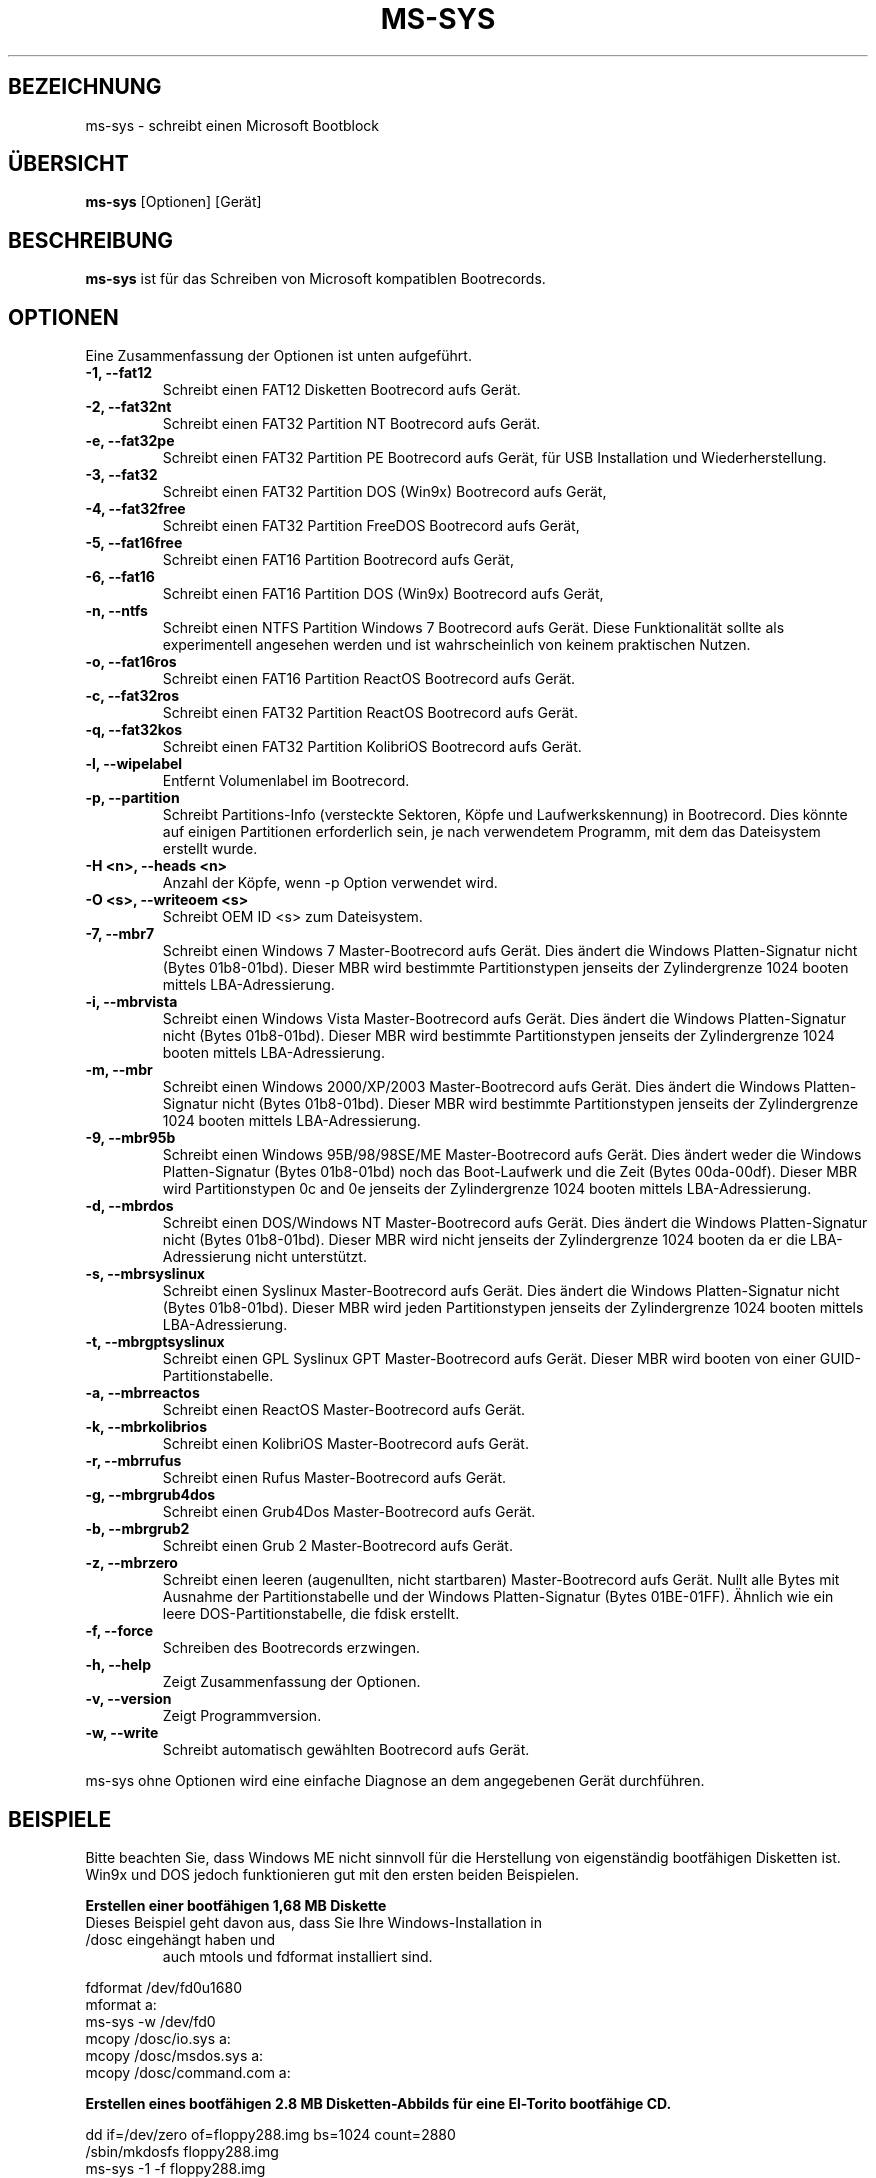 .\"                                      Hey, EMACS: -*- nroff -*-
.\" First parameter, NAME, should be all caps
.\" Second parameter, SECTION, should be 1-8, maybe w/ subsection
.\" other parameters are allowed: see man(7), man(1)
.TH MS-SYS 1 "December 26, 2015"
.\" Please adjust this date whenever revising the manpage.
.\"
.\" Some roff macros, for reference:
.\" .nh        disable hyphenation
.\" .hy        enable hyphenation
.\" .ad l      left justify
.\" .ad b      justify to both left and right margins
.\" .nf        disable filling
.\" .fi        enable filling
.\" .br        insert line break
.\" .sp <n>    insert n+1 empty lines
.\" for manpage-specific macros, see man(7)
.SH "BEZEICHNUNG"
ms-sys \- schreibt einen Microsoft Bootblock
.SH "\[:U]BERSICHT"
.B ms-sys
.RI "[Optionen] [Ger\[:a]t]"
.SH "BESCHREIBUNG"
\fBms-sys\fP ist f\[:u]r das Schreiben von Microsoft kompatiblen Bootrecords.
.SH "OPTIONEN"
Eine Zusammenfassung der Optionen ist unten aufgef\[:u]hrt.
.TP
.B \-1, \-\-fat12
Schreibt einen FAT12 Disketten Bootrecord aufs Ger\[:a]t.
.TP
.B \-2, \-\-fat32nt
Schreibt einen FAT32 Partition NT Bootrecord aufs Ger\[:a]t.
.TP
.B \-e, \-\-fat32pe
Schreibt einen FAT32 Partition PE Bootrecord aufs Ger\[:a]t, 
f\[:u]r USB Installation und Wiederherstellung.
.TP
.B \-3, \-\-fat32
Schreibt einen FAT32 Partition DOS (Win9x) Bootrecord aufs Ger\[:a]t, 
.TP
.B \-4, \-\-fat32free
Schreibt einen FAT32 Partition FreeDOS Bootrecord aufs Ger\[:a]t, 
.TP
.B \-5, \-\-fat16free
Schreibt einen FAT16 Partition  Bootrecord aufs Ger\[:a]t, 
.TP
.B \-6, \-\-fat16
Schreibt einen FAT16 Partition DOS (Win9x) Bootrecord aufs Ger\[:a]t, 
.TP
.B \-n, \-\-ntfs
Schreibt einen NTFS Partition Windows 7 Bootrecord aufs Ger\[:a]t.
Diese Funktionalit\[:a]t sollte als experimentell angesehen werden und 
ist wahrscheinlich von keinem praktischen Nutzen.
.TP
.B \-o, \-\-fat16ros
Schreibt einen FAT16 Partition ReactOS Bootrecord aufs Ger\[:a]t.
.TP
.B \-c, \-\-fat32ros
Schreibt einen FAT32 Partition ReactOS Bootrecord aufs Ger\[:a]t.
.TP
.B \-q, \-\-fat32kos
Schreibt einen FAT32 Partition KolibriOS Bootrecord aufs Ger\[:a]t.
.TP
.B \-l, \-\-wipelabel
Entfernt Volumenlabel im Bootrecord.
.TP
.B \-p, \-\-partition
.\" wrong hyphenation Laufwerkskennung
Schreibt Partitions-Info (versteckte Sektoren, K\[:o]pfe und 
Laufwerkskennung) in Bootrecord.
Dies k\[:o]nnte auf einigen Partitionen erforderlich sein, je nach 
verwendetem Programm, mit dem das Dateisystem erstellt wurde.
.TP
.B \-H <n>, \-\-heads <n>
Anzahl der K\[:o]pfe, wenn -p Option verwendet wird.
.TP
.B \-O <s>, \-\-writeoem <s>
Schreibt OEM ID <s> zum Dateisystem.
.TP
.B \-7, \-\-mbr7
Schreibt einen Windows 7 Master-Bootrecord aufs Ger\[:a]t.
Dies \[:a]ndert die Windows Platten-Signatur nicht (Bytes 01b8-01bd).
Dieser MBR wird bestimmte Partitionstypen jenseits der Zylindergrenze 
1024 booten mittels LBA-Adressierung.
.TP
.B \-i, \-\-mbrvista
Schreibt einen Windows Vista Master-Bootrecord aufs Ger\[:a]t.
Dies \[:a]ndert die Windows Platten-Signatur nicht (Bytes 01b8-01bd).
Dieser MBR wird bestimmte Partitionstypen jenseits der Zylindergrenze 
1024 booten mittels LBA-Adressierung.
.TP
.B \-m, \-\-mbr
Schreibt einen Windows 2000/XP/2003 Master-Bootrecord aufs Ger\[:a]t.
Dies \[:a]ndert die Windows Platten-Signatur nicht (Bytes 01b8-01bd).
Dieser MBR wird bestimmte Partitionstypen jenseits der Zylindergrenze 
1024 booten mittels LBA-Adressierung.
.TP
.B \-9, \-\-mbr95b
Schreibt einen Windows 95B/98/98SE/ME Master-Bootrecord aufs Ger\[:a]t.
Dies \[:a]ndert weder die Windows Platten-Signatur (Bytes 01b8-01bd) noch
das Boot-Laufwerk und die Zeit (Bytes 00da-00df).
Dieser MBR wird Partitionstypen 0c and 0e jenseits der Zylindergrenze 
1024 booten mittels LBA-Adressierung.
.TP
.B \-d, \-\-mbrdos
Schreibt einen DOS/Windows NT Master-Bootrecord aufs Ger\[:a]t.
Dies \[:a]ndert die Windows Platten-Signatur nicht (Bytes 01b8-01bd).
Dieser MBR wird nicht jenseits der Zylindergrenze 1024 booten 
da er die LBA-Adressierung nicht unterst\[:u]tzt.
.TP
.B \-s, \-\-mbrsyslinux
Schreibt einen Syslinux Master-Bootrecord aufs Ger\[:a]t.
Dies \[:a]ndert die Windows Platten-Signatur nicht (Bytes 01b8-01bd).
Dieser MBR wird jeden Partitionstypen jenseits der Zylindergrenze 
1024 booten mittels LBA-Adressierung.
.TP
.B \-t, \-\-mbrgptsyslinux
Schreibt einen GPL Syslinux GPT Master-Bootrecord aufs Ger\[:a]t.
Dieser MBR wird booten von einer GUID-Partitionstabelle.
.TP
.B \-a, \-\-mbrreactos
Schreibt einen ReactOS Master-Bootrecord aufs Ger\[:a]t.
.TP
.B \-k, \-\-mbrkolibrios
Schreibt einen KolibriOS Master-Bootrecord aufs Ger\[:a]t.
.TP
.B \-r, \-\-mbrrufus
Schreibt einen Rufus Master-Bootrecord aufs Ger\[:a]t.
.TP
.B \-g, \-\-mbrgrub4dos
Schreibt einen Grub4Dos Master-Bootrecord aufs Ger\[:a]t.
.TP
.B \-b, \-\-mbrgrub2
Schreibt einen Grub 2 Master-Bootrecord aufs Ger\[:a]t.
.TP
.B \-z, \-\-mbrzero
Schreibt einen leeren (augenullten, nicht startbaren) Master-Bootrecord aufs Ger\[:a]t.
Nullt alle Bytes mit Ausnahme der Partitionstabelle und
der Windows Platten-Signatur (Bytes 01BE-01FF).
\[:A]hnlich wie ein leere DOS-Partitionstabelle, die fdisk erstellt.
.TP
.B \-f, \-\-force
Schreiben des Bootrecords erzwingen.
.TP
.B \-h, \-\-help
Zeigt Zusammenfassung der Optionen.
.TP
.B \-v, \-\-version
Zeigt Programmversion.
.TP
.B \-w, \-\-write
Schreibt automatisch gew\[:a]hlten Bootrecord aufs Ger\[:a]t.
.P
ms-sys ohne Optionen wird eine einfache Diagnose an 
dem angegebenen Ger\[:a]t durchf\[:u]hren.
.br
.SH "BEISPIELE"
.P
Bitte beachten Sie, dass Windows ME nicht sinnvoll f\[:u]r die Herstellung von
eigenst\[:a]ndig bootf\[:a]higen Disketten ist. 
Win9x und DOS jedoch funktionieren gut mit den ersten beiden Beispielen.
.P
.B Erstellen einer bootf\[:a]higen 1,68 MB Diskette 
.TP
Dieses Beispiel geht davon aus, dass Sie Ihre Windows-Installation in /dosc eingeh\[:a]ngt haben und
auch mtools und fdformat installiert sind.
.P
fdformat /dev/fd0u1680
.br
mformat a:
.br
ms-sys -w /dev/fd0
.br
mcopy /dosc/io.sys a:
.br
mcopy /dosc/msdos.sys a:
.br
mcopy /dosc/command.com a:
.P
.B Erstellen eines bootf\[:a]higen 2.8 MB Disketten-Abbilds f\[:u]r eine El-Torito bootf\[:a]hige CD.
.P
dd if=/dev/zero of=floppy288.img bs=1024 count=2880
.br
/sbin/mkdosfs floppy288.img
.br
ms-sys -1 -f floppy288.img
.br
su
.br
mount -o loop floppy288.img /mnt
.br
cp msdos.sys /mnt/
.br
cp io.sys /mnt/
.br
cp command.com /mnt/
.br
(es k\[:o]nnte auch eine gute Idee sein, eine config.sys und autoexec.bat mit CD-ROM-Unterst\[:u]tzung hinzuf\[:u]gen)
.br
umount /mnt
.br
exit
.br
cp floppy288.img cd-files/boot.img
.br
mkisofs -b boot.img -c boot.cat -o cdimage.iso cd\-files
.br
(Brennen Sie die Datei cdimage.iso auf CD mit cdrecord oder einem anderen Programm)
.P
.B  Wiederherstellen einer Sicherung von Win9x oder Win ME auf einer neuen Festplatte
.P
Schritt 1, verwenden sie GNU parted um ihr FAT32-Partition und Dateisystem zu erstellen:
.P
parted (dann FAT32-Partition und Dateisystem erstellen)
.P
Schritt 2, schreiben des MBR:
.P
ms-sys -w /dev/hda
.P
Schritt 3, schreiben des FAT32 Partition Bootrecords:
.P
ms-sys -w /dev/hda1
.P
Schritt 4, einh\[:a]ngen des neuen Dateisystems:
.P
mount /dev/hda1 /mnt
.P
Schritt 5, Wiederherstellen ihres Backups
.P
cd /mnt; tar -xzvf /path/to/my_windows_backup_file.tgz
.br
.SH "UMGEBUNG"
Die Variablen LANG und LC_ALL haben die \[:u]bliche Bedeutung,
aber es sind nicht viele \[:U]bersetzungen vorhanden.
.br
.SH "FEHLER"
Es gab Berichte \[:u]ber nicht mehr bootbare FAT32-Partitionen erstellt mit
"mformat -F C:". Das Problem wurde auch auf f\[:u]r Partitionen gemeldet,
die mit mkdosfs und mkfs.vfat formatiert wurden. Eine Abhilfe ist, 
statt dessen GNU parted zu verwenden um die Partition zu erstellen.
Seit der Version 1.1.3 ms-sys hat den Schalter \-p, der dieses Problem beheben soll. 
Leider funktioniert mit Linux Kernel 2.6 weder die Option \-p noch GNU parted.
Eine einfache Abhilfe ist, ms-sys mit Linux Kernel 2.4 zu verwenden. 
Eine andere m\[:o]gliche Problemumgehung ist es, die Anzahl der K\[:o]pfe mit dem Schalter -H manuell einzustellen. 
Wenn das System von LILO gebootet wurde, kann die korrekte Anzahl der K\[:o]pfe
durch "lilo -T geom" ermittelt werden.
.P
Das Schreiben von NTFS Partition-Bootrecords hat wohl keinen praktischen Nutzen.
F\[:u]r Windows 7 wurde berichtet, dass das Ausf\[:u]hren von "sysprep", 
bevor Sie ein Abbild einer NTFS-Partition erstellen,
die aus diesem wiederhergestellte Partition bootf\[:a]hig macht.
.SH "AUTOREN"
.\" basiert auf englisher Manualseite MS-SYS Version 2.5.0 "September 25, 2005"
Die englischsprachige Handbuchseite wurde urspr\[:u]nglich von G\[:u]rkan Seng\[:u]n geschrieben 
und dann von Henrik Carlqvist bearbeitet. Er hat gr\[:o]\[ss]tenteils das Programm ms-sys geschrieben,
die Datei CONTRIBUTORS in dem Quellen-Archiv enth\[:a]lt eine
komplette Liste der Mitwirkenden.
.SH "SIEHE AUCH"
mformat(1)  fdformat(8)  mkdosfs(8)  mkisofs(8)  parted(8)
.\" .TH MS-SYS 1 "September 25, 2005"
.\" 
.\" FOR EMACS
.\" Local Variables:
.\" coding: utf-8
.\" ispell-local-dictionary: "german8"
.\" eval:(make-local-variable 'compile-command)
.\" eval:(setq compile-command (concat "echo  "(buffer-file-name) ))
.\" eval:(make-local-variable 'time-stamp-start)
.\" eval:(setq time-stamp-start "^\.TH MS-SYS 1 \"")
.\" eval:(make-local-variable 'time-stamp-format)
.\" eval:(setq time-stamp-format "%:b %02d, %04y")
.\" End:
.\" 
